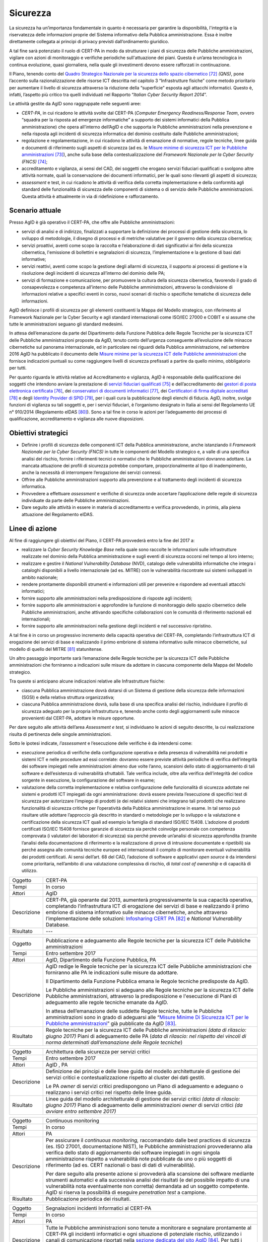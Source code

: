 Sicurezza
=========

La sicurezza ha un’importanza fondamentale in quanto è necessaria per
garantire la disponibilità, l'integrità e la riservatezza delle
informazioni proprie del Sistema informativo della Pubblica
amministrazione. Essa è inoltre direttamente collegata ai principi di
privacy previsti dall’ordinamento giuridico.

A tal fine sarà potenziato il ruolo di CERT-PA in modo da strutturare i
piani di sicurezza delle Pubbliche amministrazioni, vigilare con azioni
di monitoraggio e verifiche periodiche sull'attuazione dei piani. Questa
è un’area tecnologica in continua evoluzione, quasi giornaliera, nella
quale gli investimenti devono essere rafforzati in continuazione.

Il Piano, tenendo conto del `Quadro Strategico Nazionale per la
sicurezza dello spazio
cibernetico <https://www.sicurezzanazionale.gov.it/sisr.nsf/wp-content/uploads/2014/02/quadro-strategico-nazionale-cyber.pdf>`__\  [72]_
*(QNS)*, pone l’accento sulla razionalizzazione delle risorse ICT
descritta nel capitolo 3 “Infrastrutture fisiche” come metodo
prioritario per aumentare il livello di sicurezza attraverso la
riduzione della “superficie” esposta agli attacchi informatici. Questo
è, infatti, l’aspetto più critico tra quelli individuati nel Rapporto
“\ *Italian Cyber Security Report 2014*\ ”.

Le attività gestite da AgID sono raggruppate nelle seguenti aree:

-  *CERT-PA*, in cui ricadono le attività svolte dal CERT-PA (*Computer
   Emergency Readiness/Response Team*, ovvero “squadra per la risposta
   ad emergenze informatiche” a supporto dei sistemi informatici della
   Pubblica amministrazione) che opera all’interno dell’AgID e che
   supporta le Pubbliche amministrazioni nella prevenzione e nella
   risposta agli incidenti di sicurezza informatica del dominio
   costituito dalle Pubbliche amministrazioni;

-  regolazione e regolamentazione, in cui ricadono le attività di
   emanazione di normative, regole tecniche, linee guida e documenti di
   riferimento sugli aspetti di sicurezza (ad es. le `Misure minime di
   sicurezza ICT per le Pubbliche
   amministrazioni <http://www.agid.gov.it/sites/default/files/documentazione/misure_minime_di_sicurezza_v.1.0.pdf>`__\  [73]_),
   anche sulla base della contestualizzazione del *Framework Nazionale
   per la Cyber Security (FNCS)*  [74]_;

-  accreditamento e vigilanza, ai sensi del CAD, dei soggetti che
   erogano servizi fiduciari qualificati o svolgono altre attività
   normate, quali la conservazione dei documenti informatici, per le
   quali sono rilevanti gli aspetti di sicurezza;

-  *assessment* e test, in cui ricadono le attività di verifica della
   corretta implementazione e della conformità agli standard delle
   funzionalità di sicurezza delle componenti di sistema o di servizio
   delle Pubbliche amministrazioni. Questa attività è attualmente in via
   di ridefinizione e rafforzamento.

Scenario attuale
----------------

Presso AgID è già operativo il CERT-PA, che offre alle Pubbliche
amministrazioni:

-  servizi di analisi e di indirizzo, finalizzati a supportare la
   definizione dei processi di gestione della sicurezza, lo sviluppo di
   metodologie, il disegno di processi e di metriche valutative per il
   governo della sicurezza cibernetica;

-  servizi proattivi, aventi come scopo la raccolta e l’elaborazione di
   dati significativi ai fini della sicurezza cibernetica, l'emissione
   di bollettini e segnalazioni di sicurezza, l’implementazione e la
   gestione di basi dati informative;

-  servizi reattivi, aventi come scopo la gestione degli allarmi di
   sicurezza, il supporto ai processi di gestione e la risoluzione degli
   incidenti di sicurezza all’interno del dominio delle PA;

-  servizi di formazione e comunicazione, per promuovere la cultura
   della sicurezza cibernetica, favorendo il grado di consapevolezza e
   competenza all’interno delle Pubbliche amministrazioni, attraverso la
   condivisione di informazioni relative a specifici eventi in corso,
   nuovi scenari di rischio o specifiche tematiche di sicurezza delle
   informazioni.

AgID definisce i profili di sicurezza per gli elementi costituenti la
Mappa del Modello strategico, con riferimento al Framework Nazionale per
la Cyber Security e agli standard internazionali come ISO/IEC 27000 e
COBIT e si assume che tutte le amministrazioni seguano gli standard
medesimi.

In attesa dell’emanazione da parte del Dipartimento della Funzione
Pubblica delle Regole Tecniche per la sicurezza ICT delle Pubbliche
amministrazioni proposte da AgID, tenuto conto dell’urgenza conseguente
all’evoluzione delle minacce cibernetiche sul panorama internazionale,
ed in particolare nei riguardi della Pubblica amministrazione, nel
settembre 2016 AgID ha pubblicato il documento delle \ `Misure minime
per la sicurezza ICT delle Pubbliche
amministrazioni <http://www.agid.gov.it/sites/default/files/documentazione/misure_minime_di_sicurezza_v.1.0.pdf>`__ che
fornisce indicazioni puntuali su come raggiungere livelli di sicurezza
prefissati a partire da quello minimo, obbligatorio per tutti.

Per quanto riguarda le attività relative ad Accreditamento e vigilanza,
AgID è responsabile della qualificazione dei soggetti che intendono
avviare la prestazione di `servizi fiduciari
qualificati <http://www.agid.gov.it/agenda-digitale/infrastrutture-architetture/il-regolamento-ue-ndeg-9102014-eidas/servizi-fiduciari>`__\  [75]_
e dell’accreditamento dei `gestori di posta elettronica
certificata <http://www.agid.gov.it/infrastrutture-sicurezza/pec-elenco-gestori>`__\  [76]_,
dei `conservatori di documenti
informatici <http://www.agid.gov.it/agenda-digitale/pubblica-amministrazione/conservazione/elenco-conservatori-attivi>`__\  [77]_,
dei `Certificatori di firma digitale
accreditati <http://www.agid.gov.it/certificatori-firma-digitale-accreditati-italia>`__\  [78]_
e degli `Identity Provider di
SPID <http://www.agid.gov.it/infrastrutture-architetture/spid/identity-provider-accreditati>`__\  [79]_,
per i quali cura la pubblicazione degli elenchi di fiducia. AgID,
inoltre, svolge funzioni di vigilanza su tali soggetti e, per i servizi
fiduciari, è l’organismo designato in Italia ai sensi del Regolamento UE
n° 910/2014 (Regolamento eIDAS [80]_). Sono a tal fine in corso le
azioni per l’adeguamento dei processi di qualificazione, accreditamento
e vigilanza alle nuove disposizioni.

Obiettivi strategici
--------------------

-  Definire i profili di sicurezza delle componenti ICT della Pubblica
   amministrazione, anche istanziando il *Framework Nazionale per la
   Cyber Security (FNCS)* in tutte le componenti del Modello strategico
   e, a valle di una specifica analisi del rischio, fornire i
   riferimenti tecnici e normativi che le Pubbliche amministrazioni
   dovranno adottare. La mancata attuazione dei profili di sicurezza
   potrebbe comportare, proporzionalmente al tipo di inadempimento,
   anche la necessità di interrompere l’erogazione dei servizi connessi.

-  Offrire alle Pubbliche amministrazioni supporto alla prevenzione e al
   trattamento degli incidenti di sicurezza informatica.

-  Provvedere a effettuare *assessment* e verifiche di sicurezza onde
   accertare l’applicazione delle regole di sicurezza individuate da
   parte delle Pubbliche amministrazioni.

-  Dare seguito alle attività in essere in materia di accreditamento e
   verifica provvedendo, in primis, alla piena attuazione del
   Regolamento eIDAS.

Linee di azione
---------------

Al fine di raggiungere gli obiettivi del Piano, il CERT-PA provvederà
entro la fine del 2017 a:

-  realizzare la *Cyber Security Knowledge Base* nella quale sono
   raccolte le informazioni sulle infrastrutture realizzate nel dominio
   della Pubblica amministrazione e sugli eventi di sicurezza occorsi
   nel tempo al loro interno;

-  realizzare e gestire il *National Vulnerability Database* (NVD),
   catalogo delle vulnerabilità informatiche che integra i cataloghi
   disponibili a livello internazionale (ad es. MITRE) con le
   vulnerabilità riscontrate sui sistemi sviluppati in ambito nazionale;

-  rendere prontamente disponibili strumenti e informazioni utili per
   prevenire e rispondere ad eventuali attacchi informatici;

-  fornire supporto alle amministrazioni nella predisposizione di
   risposte agli incidenti;

-  fornire supporto alle amministrazioni e approfondire la funzione di
   monitoraggio dello spazio cibernetico delle Pubbliche
   amministrazioni, anche attivando specifiche collaborazioni con le
   comunità di riferimento nazionali ed internazionali;

-  fornire supporto alle amministrazioni nella gestione degli incidenti
   e nel successivo ripristino.

A tal fine è in corso un progressivo incremento della capacità operativa
del CERT-PA, completando l’infrastruttura ICT di erogazione dei servizi
di base e realizzando il primo embrione di sistema informativo sulle
minacce cibernetiche, sul modello di quello del MITRE [81]_
statunitense.

Un altro passaggio importante sarà l’emanazione delle Regole tecniche
per la sicurezza ICT delle Pubbliche amministrazioni che forniranno a
indicazioni sulle misure da adottare in ciascuna componente della Mappa
del Modello strategico.

Tra queste si anticipano alcune indicazioni relative alle Infrastrutture
fisiche:

-  ciascuna Pubblica amministrazione dovrà dotarsi di un Sistema di
   gestione della sicurezza delle informazioni (SGSI) e della relativa
   struttura organizzativa;

-  ciascuna Pubblica amministrazione dovrà, sulla base di una specifica
   analisi del rischio, individuare il profilo di sicurezza adeguato per
   la propria infrastruttura e, tenendo anche conto degli aggiornamenti
   sulle minacce provenienti dal CERT-PA, adottare le misure opportune.

Per dare seguito alle attività dell’area *Assessment e test,* si
individuano le azioni di seguito descritte, la cui realizzazione risulta
di pertinenza delle singole amministrazioni.

Sotto le ipotesi indicate, *l’assessment* e l’esecuzione delle verifiche
è da intendersi come:

-  esecuzione periodica di verifiche della configurazione operativa e
   della presenza di vulnerabilità nei prodotti e sistemi ICT e nelle
   procedure ad essi correlate: dovranno essere previste attività
   periodiche di verifica dell’integrità dei software impiegati nelle
   amministrazioni almeno due volte l’anno, scansioni dello stato di
   aggiornamento di tali software e dell’esistenza di vulnerabilità
   sfruttabili. Tale verifica include, oltre alla verifica
   dell’integrità del codice sorgente in esecuzione, la configurazione
   del software in esame;

-  valutazione della corretta implementazione e relativa configurazione
   delle funzionalità di sicurezza adottate nei sistemi e prodotti ICT
   impiegati da ogni amministrazione: dovrà essere prevista l’esecuzione
   di specifici test di sicurezza per autorizzare l’impiego di prodotti
   (e dei relativi sistemi che integrano tali prodotti) che realizzano
   funzionalità di sicurezza critiche per l’operatività della Pubblica
   amministrazione in esame. In tal senso può risultare utile adottare
   l’approccio già descritto in standard o metodologie per lo sviluppo e
   la valutazione e certificazione della sicurezza ICT quali ad esempio
   la famiglia di standard ISO/IEC 15408. L’adozione di prodotti
   certificati ISO/IEC 15408 fornisce garanzie di sicurezza sia perché
   coinvolge personale con competenza comprovata (i valutatori dei
   laboratori di sicurezza) sia perché prevede un’analisi di sicurezza
   approfondita (tramite l’analisi della documentazione di riferimento e
   la realizzazione di prove di intrusione documentate e ripetibili) sia
   perché assegna alle comunità tecniche europee ed internazionali il
   compito di monitorare eventuali vulnerabilità dei prodotti
   certificati. Ai sensi dell’art. 68 del CAD, l’adozione di software e
   applicativi *open source* è da intendersi come prioritaria,
   nell’ambito di una valutazione complessiva di rischio, di *total cost
   of ownership* e di capacità di utilizzo.

+---------------+--------------------------------------------------------------------------------------------------------------------------------------------------------------------------------------------------------------------------------------------------------------------------------------------------------------------------------------------------------------------------------------------------------------------------+
| Oggetto       | CERT-PA                                                                                                                                                                                                                                                                                                                                                                                                                  |
+---------------+--------------------------------------------------------------------------------------------------------------------------------------------------------------------------------------------------------------------------------------------------------------------------------------------------------------------------------------------------------------------------------------------------------------------------+
| Tempi         | In corso                                                                                                                                                                                                                                                                                                                                                                                                                 |
+---------------+--------------------------------------------------------------------------------------------------------------------------------------------------------------------------------------------------------------------------------------------------------------------------------------------------------------------------------------------------------------------------------------------------------------------------+
| Attori        | AgID                                                                                                                                                                                                                                                                                                                                                                                                                     |
+---------------+--------------------------------------------------------------------------------------------------------------------------------------------------------------------------------------------------------------------------------------------------------------------------------------------------------------------------------------------------------------------------------------------------------------------------+
| Descrizione   | CERT-PA, già operante dal 2013, aumenterà progressivamente la sua capacità operativa, completando l’infrastruttura ICT di erogazione dei servizi di base e realizzando il primo embrione di sistema informativo sulle minacce cibernetiche, anche attraverso l’implementazione delle soluzioni: `Infosharing CERT PA <https://portal.cert-pa.it/web/guest/login>`__\  [82]_ e *National Vulnerability* Database.         |
+---------------+--------------------------------------------------------------------------------------------------------------------------------------------------------------------------------------------------------------------------------------------------------------------------------------------------------------------------------------------------------------------------------------------------------------------------+
| Risultato     | ---                                                                                                                                                                                                                                                                                                                                                                                                                      |
+---------------+--------------------------------------------------------------------------------------------------------------------------------------------------------------------------------------------------------------------------------------------------------------------------------------------------------------------------------------------------------------------------------------------------------------------------+

+---------------+-------------------------------------------------------------------------------------------------------------------------------------------------------------------------------------------------------------------------------------------------------------------------------------------------------------------------------------------+
| Oggetto       | Pubblicazione e adeguamento alle Regole tecniche per la sicurezza ICT delle Pubbliche amministrazioni                                                                                                                                                                                                                                     |
+---------------+-------------------------------------------------------------------------------------------------------------------------------------------------------------------------------------------------------------------------------------------------------------------------------------------------------------------------------------------+
| Tempi         | Entro settembre 2017                                                                                                                                                                                                                                                                                                                      |
+---------------+-------------------------------------------------------------------------------------------------------------------------------------------------------------------------------------------------------------------------------------------------------------------------------------------------------------------------------------------+
| Attori        | AgID, Dipartimento della Funzione Pubblica, PA                                                                                                                                                                                                                                                                                            |
+---------------+-------------------------------------------------------------------------------------------------------------------------------------------------------------------------------------------------------------------------------------------------------------------------------------------------------------------------------------------+
| Descrizione   | AgID redige le Regole tecniche per la sicurezza ICT delle Pubbliche amministrazioni che forniranno alle PA le indicazioni sulle misure da adottare.                                                                                                                                                                                       |
|               |                                                                                                                                                                                                                                                                                                                                           |
|               | Il Dipartimento della Funzione Pubblica emana le Regole tecniche predisposte da AgID.                                                                                                                                                                                                                                                     |
|               |                                                                                                                                                                                                                                                                                                                                           |
|               | Le Pubbliche amministrazioni si adeguano alle Regole tecniche per la sicurezza ICT delle Pubbliche amministrazioni, attraverso la predisposizione e l'esecuzione di Piani di adeguamento alle regole tecniche emanate da AgID.                                                                                                            |
|               |                                                                                                                                                                                                                                                                                                                                           |
|               | In attesa dell’emanazione delle suddette Regole tecniche, tutte le Pubbliche amministrazioni sono in grado di adeguarsi alle “\ `Misure Minime Di Sicurezza ICT per le Pubbliche amministrazioni <http://www.agid.gov.it/sites/default/files/documentazione/misure_minime_di_sicurezza_v.1.0.pdf>`__\ ” già pubblicate da AgID [83]_.     |
+---------------+-------------------------------------------------------------------------------------------------------------------------------------------------------------------------------------------------------------------------------------------------------------------------------------------------------------------------------------------+
| Risultato     | Regole tecniche per la sicurezza ICT delle Pubbliche amministrazioni *(data di rilascio: giugno 2017)*                                                                                                                                                                                                                                    |
|               | Piani di adeguamento delle PA (*data di rilascio: nel rispetto dei vincoli di norma determinati dall’emanazione delle Regole tecniche*)                                                                                                                                                                                                   |
+---------------+-------------------------------------------------------------------------------------------------------------------------------------------------------------------------------------------------------------------------------------------------------------------------------------------------------------------------------------------+

+---------------+-----------------------------------------------------------------------------------------------------------------------------------------------------------------------+
| Oggetto       | Architettura della sicurezza per servizi critici                                                                                                                      |
+---------------+-----------------------------------------------------------------------------------------------------------------------------------------------------------------------+
| Tempi         | Entro settembre 2017                                                                                                                                                  |
+---------------+-----------------------------------------------------------------------------------------------------------------------------------------------------------------------+
| Attori        | AgID , PA                                                                                                                                                             |
+---------------+-----------------------------------------------------------------------------------------------------------------------------------------------------------------------+
| Descrizione   | Definizione dei principi e delle linee guida del modello architetturale di gestione dei servizi critici e contestualizzazione rispetto al cluster dei dati gestiti.   |
|               |                                                                                                                                                                       |
|               | Le PA *owner* di servizi critici predispongono un Piano di adeguamento e adeguano o realizzano i servizi critici nel rispetto delle linee guida.                      |
+---------------+-----------------------------------------------------------------------------------------------------------------------------------------------------------------------+
| Risultato     | Linee guida del modello architetturale di gestione dei servizi critici *(data di rilascio: giugno 2017)*                                                              |
|               | Piano di adeguamento delle amministrazioni *owner* di servizi critici *(da avviare entro settembre 2017)*                                                             |
+---------------+-----------------------------------------------------------------------------------------------------------------------------------------------------------------------+

+---------------+-----------------------------------------------------------------------------------------------------------------------------------------------------------------------------------------------------------------------------------------------------------------------------------------------------------------------------------------------------------------------------------------------------------------------+
| Oggetto       | Continuous monitoring                                                                                                                                                                                                                                                                                                                                                                                                 |
+---------------+-----------------------------------------------------------------------------------------------------------------------------------------------------------------------------------------------------------------------------------------------------------------------------------------------------------------------------------------------------------------------------------------------------------------------+
| Tempi         | In corso                                                                                                                                                                                                                                                                                                                                                                                                              |
+---------------+-----------------------------------------------------------------------------------------------------------------------------------------------------------------------------------------------------------------------------------------------------------------------------------------------------------------------------------------------------------------------------------------------------------------------+
| Attori        | PA                                                                                                                                                                                                                                                                                                                                                                                                                    |
+---------------+-----------------------------------------------------------------------------------------------------------------------------------------------------------------------------------------------------------------------------------------------------------------------------------------------------------------------------------------------------------------------------------------------------------------------+
| Descrizione   | Per assicurare il *continuous monitoring,* raccomandato dalle best practices di sicurezza (es. ISO 27001, documentazione NIST), le Pubbliche amministrazioni provvederanno alla verifica dello stato di aggiornamento dei software impiegati in ogni singola amministrazione rispetto a vulnerabilità note pubblicate da uno o più soggetti di riferimento (ad es. CERT nazionali o basi di dati di vulnerabilità).   |
|               |                                                                                                                                                                                                                                                                                                                                                                                                                       |
|               | Per dare seguito alla presente azione si provvederà alla scansione dei software mediante strumenti automatici e alla successiva analisi dei risultati (e del possibile impatto di una vulnerabilità nota eventualmente non corretta) demandata ad un soggetto competente. AgID si riserva la possibilità di eseguire *penetration test* a campione.                                                                   |
+---------------+-----------------------------------------------------------------------------------------------------------------------------------------------------------------------------------------------------------------------------------------------------------------------------------------------------------------------------------------------------------------------------------------------------------------------+
| Risultato     | Pubblicazione periodica dei risultati.                                                                                                                                                                                                                                                                                                                                                                                |
+---------------+-----------------------------------------------------------------------------------------------------------------------------------------------------------------------------------------------------------------------------------------------------------------------------------------------------------------------------------------------------------------------------------------------------------------------+

+---------------+------------------------------------------------------------------------------------------------------------------------------------------------------------------------------------------------------------------------------------------------------------------------------------------------------------------------------------------------------+
| Oggetto       | Segnalazioni incidenti Informatici al CERT-PA                                                                                                                                                                                                                                                                                                        |
+---------------+------------------------------------------------------------------------------------------------------------------------------------------------------------------------------------------------------------------------------------------------------------------------------------------------------------------------------------------------------+
| Tempi         | In corso                                                                                                                                                                                                                                                                                                                                             |
+---------------+------------------------------------------------------------------------------------------------------------------------------------------------------------------------------------------------------------------------------------------------------------------------------------------------------------------------------------------------------+
| Attori        | PA                                                                                                                                                                                                                                                                                                                                                   |
+---------------+------------------------------------------------------------------------------------------------------------------------------------------------------------------------------------------------------------------------------------------------------------------------------------------------------------------------------------------------------+
| Descrizione   | Tutte le Pubbliche amministrazioni sono tenute a monitorare e segnalare prontamente al CERT-PA gli incidenti informatici e ogni situazione di potenziale rischio, utilizzando i canali di comunicazione riportati nella `sezione dedicata del sito AgID <http://www.agid.gov.it/agenda-digitale/infrastrutture-architetture/cert-pa>`__\  [84]_.     |
|               | Per tutti i soggetti accreditati su *Infosharing* CERT PA è disponibile un’apposita funzionalità di segnalazione.                                                                                                                                                                                                                                    |
+---------------+------------------------------------------------------------------------------------------------------------------------------------------------------------------------------------------------------------------------------------------------------------------------------------------------------------------------------------------------------+
| Risultato     | ---                                                                                                                                                                                                                                                                                                                                                  |
+---------------+------------------------------------------------------------------------------------------------------------------------------------------------------------------------------------------------------------------------------------------------------------------------------------------------------------------------------------------------------+

+---------------+---------------------------------------------------------------------------------------------------------------------------------------------------------------------------------------------------------------------------+
| Oggetto       | Riorganizzazione del dominio "gov.it”                                                                                                                                                                                     |
+---------------+---------------------------------------------------------------------------------------------------------------------------------------------------------------------------------------------------------------------------+
| Tempi         | Entro giugno 2018                                                                                                                                                                                                         |
+---------------+---------------------------------------------------------------------------------------------------------------------------------------------------------------------------------------------------------------------------+
| Attori        | AgID, PA                                                                                                                                                                                                                  |
+---------------+---------------------------------------------------------------------------------------------------------------------------------------------------------------------------------------------------------------------------+
| Descrizione   | AgID emana le disposizioni per il riordino del dominio “gov.it”, al fine di riorganizzarlo con una segmentazione che risponda a criteri internazionali e consenta di raggruppare i siti delle amministrazioni centrali.   |
|               |                                                                                                                                                                                                                           |
|               | Simmetricamente entro 12 mesi le PA completano le attività.                                                                                                                                                               |
+---------------+---------------------------------------------------------------------------------------------------------------------------------------------------------------------------------------------------------------------------+
| Risultato     | Disposizioni per il riordino del dominio “gov.it” *(data di rilascio: giugno 2017)*.                                                                                                                                      |
|               | Adeguamento da parte delle PA alle suddette disposizioni *(entro giugno 2018)*.                                                                                                                                           |
+---------------+---------------------------------------------------------------------------------------------------------------------------------------------------------------------------------------------------------------------------+

.. rubric:: Note

.. [72]
   `https://www.sicurezzanazionale.gov.it/sisr.nsf/wp-content/uploads/2014/02/quadro-strategico-nazionale-cyber.pdf <https://www.sicurezzanazionale.gov.it/sisr.nsf/wp-content/uploads/2014/02/quadro-strategico-nazionale-cyber.pdf>`__

.. [73]
   `http://www.agid.gov.it/sites/default/files/documentazione/misure\_minime\_di\_sicurezza\_v.1.0.pdf <http://www.agid.gov.it/sites/default/files/documentazione/misure_minime_di_sicurezza_v.1.0.pdf>`__

.. [74]
   “Framework Nazionale per la Cyber Security” è il contenuto
   dell’”Italian Cyber Security Report 2015” del CIS Sapienza,
   pubblicato a febbraio 2016 e realizzato con il contributo di AgID.

.. [75]
   `http://www.agid.gov.it/agenda-digitale/infrastrutture-architetture/il-regolamento-ue-ndeg-9102014-eidas/servizi-fiduciari <http://www.agid.gov.it/agenda-digitale/infrastrutture-architetture/il-regolamento-ue-ndeg-9102014-eidas/servizi-fiduciari>`__

.. [76]
   `http://www.agid.gov.it/infrastrutture-sicurezza/pec-elenco-gestori <http://www.agid.gov.it/infrastrutture-sicurezza/pec-elenco-gestori>`__

.. [77]
   `http://www.agid.gov.it/agenda-digitale/pubblica-amministrazione/conservazione/elenco-conservatori-attivi <http://www.agid.gov.it/agenda-digitale/pubblica-amministrazione/conservazione/elenco-conservatori-attivi>`__

.. [78]
   `http://www.agid.gov.it/certificatori-firma-digitale-accreditati-italia <http://www.agid.gov.it/certificatori-firma-digitale-accreditati-italia>`__

.. [79]
   `http://www.agid.gov.it/infrastrutture-architetture/spid/identity-provider-accreditati <http://www.agid.gov.it/infrastrutture-architetture/spid/identity-provider-accreditati>`__

.. [80]
   Il Regolamento eIDAS (electronic IDentification Authentication and
   Signature) ha l’obiettivo di fornire una base normativa, a livello
   comunitario, per i servizi fiduciari e i mezzi di identificazione
   elettronica degli stati membri.

.. [81]
   `https://www.mitre.org/ <https://www.mitre.org/>`__

.. [82]
   `https://portal.cert-pa.it/web/guest/login <https://portal.cert-pa.it/web/guest/login>`__

.. [83]
   `http://www.agid.gov.it/notizie/2017/04/07/pubblicate-gazzetta-ufficiale-misure-minime-sicurezza-informatica-pa <http://www.agid.gov.it/notizie/2017/04/07/pubblicate-gazzetta-ufficiale-misure-minime-sicurezza-informatica-pa>`__

.. [84]
   `http://www.agid.gov.it/agenda-digitale/infrastrutture-architetture/cert-pa <http://www.agid.gov.it/agenda-digitale/infrastrutture-architetture/cert-pa>`__
